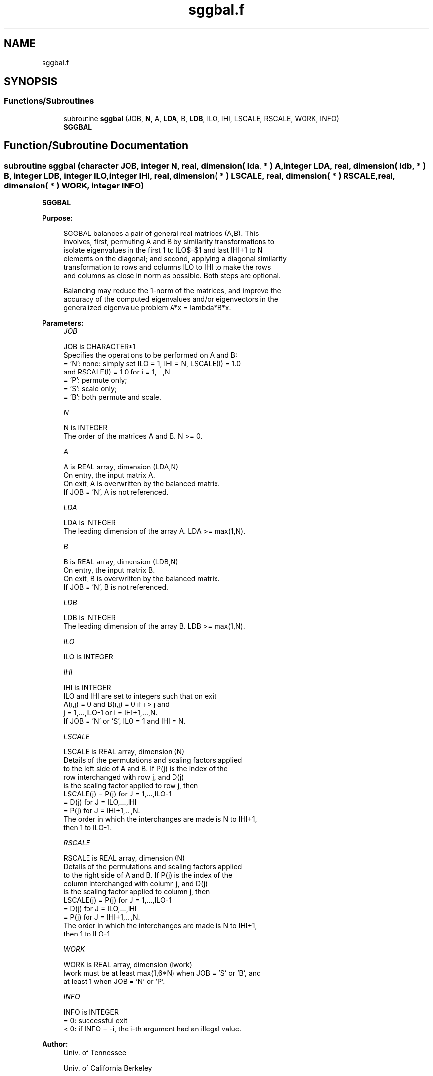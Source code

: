 .TH "sggbal.f" 3 "Tue Nov 14 2017" "Version 3.8.0" "LAPACK" \" -*- nroff -*-
.ad l
.nh
.SH NAME
sggbal.f
.SH SYNOPSIS
.br
.PP
.SS "Functions/Subroutines"

.in +1c
.ti -1c
.RI "subroutine \fBsggbal\fP (JOB, \fBN\fP, A, \fBLDA\fP, B, \fBLDB\fP, ILO, IHI, LSCALE, RSCALE, WORK, INFO)"
.br
.RI "\fBSGGBAL\fP "
.in -1c
.SH "Function/Subroutine Documentation"
.PP 
.SS "subroutine sggbal (character JOB, integer N, real, dimension( lda, * ) A, integer LDA, real, dimension( ldb, * ) B, integer LDB, integer ILO, integer IHI, real, dimension( * ) LSCALE, real, dimension( * ) RSCALE, real, dimension( * ) WORK, integer INFO)"

.PP
\fBSGGBAL\fP  
.PP
\fBPurpose: \fP
.RS 4

.PP
.nf
 SGGBAL balances a pair of general real matrices (A,B).  This
 involves, first, permuting A and B by similarity transformations to
 isolate eigenvalues in the first 1 to ILO$-$1 and last IHI+1 to N
 elements on the diagonal; and second, applying a diagonal similarity
 transformation to rows and columns ILO to IHI to make the rows
 and columns as close in norm as possible. Both steps are optional.

 Balancing may reduce the 1-norm of the matrices, and improve the
 accuracy of the computed eigenvalues and/or eigenvectors in the
 generalized eigenvalue problem A*x = lambda*B*x.
.fi
.PP
 
.RE
.PP
\fBParameters:\fP
.RS 4
\fIJOB\fP 
.PP
.nf
          JOB is CHARACTER*1
          Specifies the operations to be performed on A and B:
          = 'N':  none:  simply set ILO = 1, IHI = N, LSCALE(I) = 1.0
                  and RSCALE(I) = 1.0 for i = 1,...,N.
          = 'P':  permute only;
          = 'S':  scale only;
          = 'B':  both permute and scale.
.fi
.PP
.br
\fIN\fP 
.PP
.nf
          N is INTEGER
          The order of the matrices A and B.  N >= 0.
.fi
.PP
.br
\fIA\fP 
.PP
.nf
          A is REAL array, dimension (LDA,N)
          On entry, the input matrix A.
          On exit,  A is overwritten by the balanced matrix.
          If JOB = 'N', A is not referenced.
.fi
.PP
.br
\fILDA\fP 
.PP
.nf
          LDA is INTEGER
          The leading dimension of the array A. LDA >= max(1,N).
.fi
.PP
.br
\fIB\fP 
.PP
.nf
          B is REAL array, dimension (LDB,N)
          On entry, the input matrix B.
          On exit,  B is overwritten by the balanced matrix.
          If JOB = 'N', B is not referenced.
.fi
.PP
.br
\fILDB\fP 
.PP
.nf
          LDB is INTEGER
          The leading dimension of the array B. LDB >= max(1,N).
.fi
.PP
.br
\fIILO\fP 
.PP
.nf
          ILO is INTEGER
.fi
.PP
.br
\fIIHI\fP 
.PP
.nf
          IHI is INTEGER
          ILO and IHI are set to integers such that on exit
          A(i,j) = 0 and B(i,j) = 0 if i > j and
          j = 1,...,ILO-1 or i = IHI+1,...,N.
          If JOB = 'N' or 'S', ILO = 1 and IHI = N.
.fi
.PP
.br
\fILSCALE\fP 
.PP
.nf
          LSCALE is REAL array, dimension (N)
          Details of the permutations and scaling factors applied
          to the left side of A and B.  If P(j) is the index of the
          row interchanged with row j, and D(j)
          is the scaling factor applied to row j, then
            LSCALE(j) = P(j)    for J = 1,...,ILO-1
                      = D(j)    for J = ILO,...,IHI
                      = P(j)    for J = IHI+1,...,N.
          The order in which the interchanges are made is N to IHI+1,
          then 1 to ILO-1.
.fi
.PP
.br
\fIRSCALE\fP 
.PP
.nf
          RSCALE is REAL array, dimension (N)
          Details of the permutations and scaling factors applied
          to the right side of A and B.  If P(j) is the index of the
          column interchanged with column j, and D(j)
          is the scaling factor applied to column j, then
            LSCALE(j) = P(j)    for J = 1,...,ILO-1
                      = D(j)    for J = ILO,...,IHI
                      = P(j)    for J = IHI+1,...,N.
          The order in which the interchanges are made is N to IHI+1,
          then 1 to ILO-1.
.fi
.PP
.br
\fIWORK\fP 
.PP
.nf
          WORK is REAL array, dimension (lwork)
          lwork must be at least max(1,6*N) when JOB = 'S' or 'B', and
          at least 1 when JOB = 'N' or 'P'.
.fi
.PP
.br
\fIINFO\fP 
.PP
.nf
          INFO is INTEGER
          = 0:  successful exit
          < 0:  if INFO = -i, the i-th argument had an illegal value.
.fi
.PP
 
.RE
.PP
\fBAuthor:\fP
.RS 4
Univ\&. of Tennessee 
.PP
Univ\&. of California Berkeley 
.PP
Univ\&. of Colorado Denver 
.PP
NAG Ltd\&. 
.RE
.PP
\fBDate:\fP
.RS 4
December 2016 
.RE
.PP
\fBFurther Details: \fP
.RS 4

.PP
.nf
  See R.C. WARD, Balancing the generalized eigenvalue problem,
                 SIAM J. Sci. Stat. Comp. 2 (1981), 141-152.
.fi
.PP
 
.RE
.PP

.PP
Definition at line 179 of file sggbal\&.f\&.
.SH "Author"
.PP 
Generated automatically by Doxygen for LAPACK from the source code\&.
